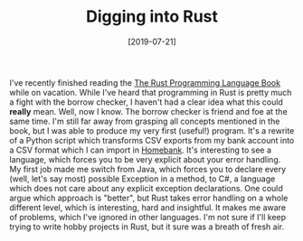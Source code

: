 #+TITLE: Digging into Rust
#+DATE: [2019-07-21]
#+STARTUP: showall

I've recently finished reading the [[https://doc.rust-lang.org/stable/book/][The Rust Programming Language Book]] while on
vacation. While I've heard that programming in Rust is pretty much a fight with
the borrow checker, I haven't had a clear idea what this could *really* mean.
Well, now I know. The borrow checker is friend and foe at the same time. I'm
still far away from grasping all concepts mentioned in the book, but I was able
to produce my very first (useful!) program. It's a rewrite of a Python script
which transforms CSV exports from my bank account into a CSV format which I can
import in [[http://homebank.free.fr][Homebank]]. It's interesting to see a language, which forces you to be
very explicit about your error handling. My first job made me switch from Java,
which forces you to declare every (well, let's say most) possible Exception in a
method, to C#, a language which does not care about any explicit exception
declarations. One could argue which approach is "better", but Rust takes error
handling on a whole different level, which is interesting, hard and insightful.
It makes me aware of problems, which I've ignored in other languages. I'm not
sure if I'll keep trying to write hobby projects in Rust, but it sure was a
breath of fresh air.
